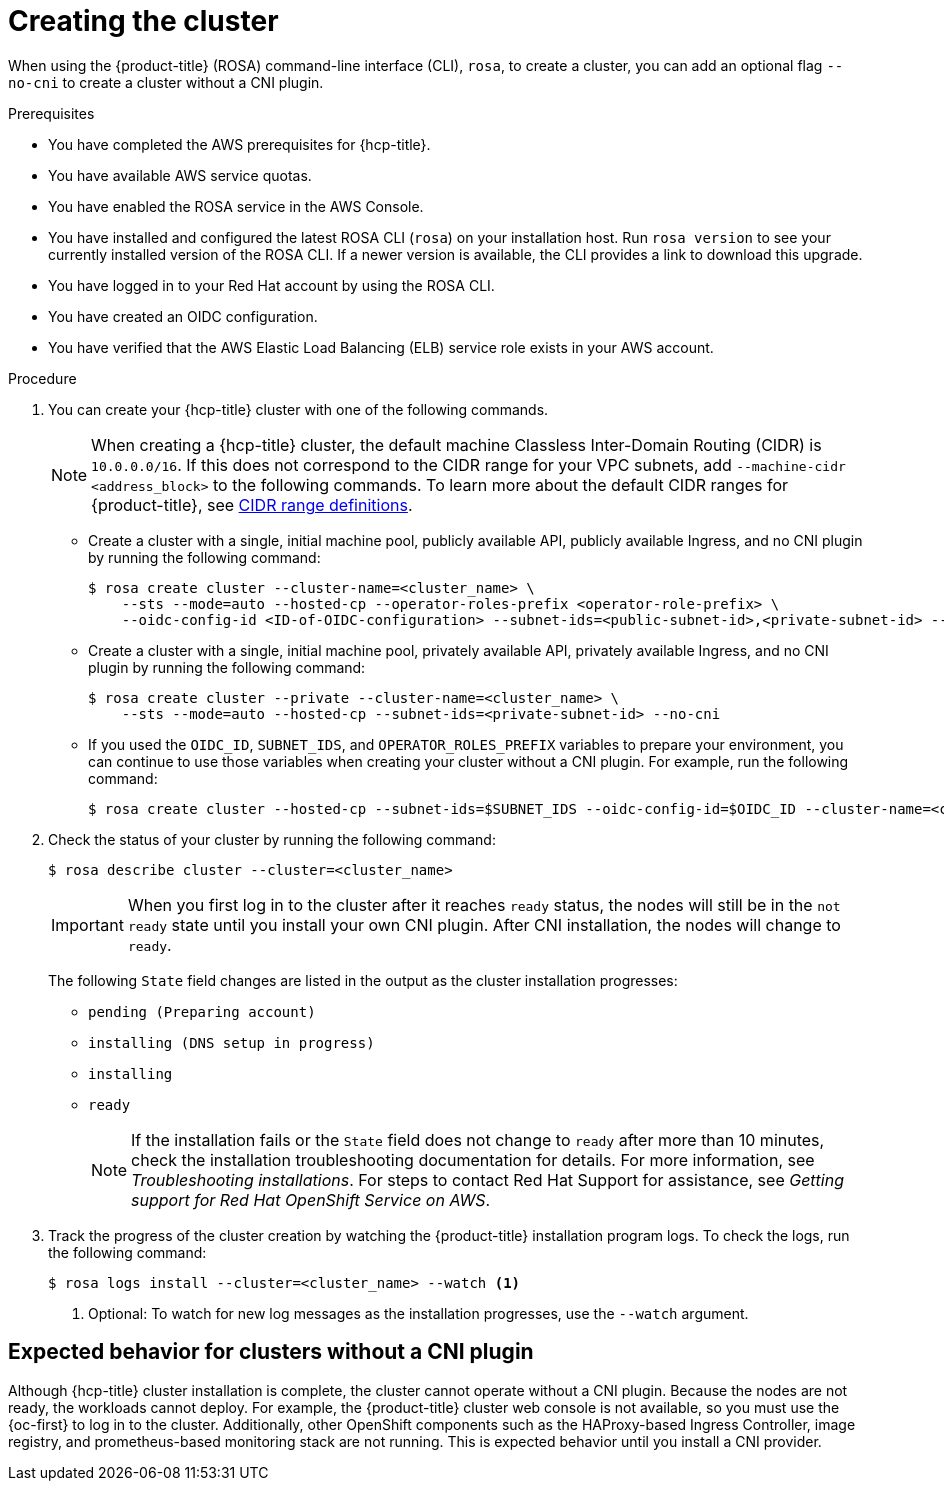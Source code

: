 // Module included in the following assemblies:
//
// * rosa_hcp/rosa-hcp-cluster-no-cni.adoc

:_mod-docs-content-type: PROCEDURE
[id="rosa-hcp-sts-creating-a-cluster-cli_{context}-no-cni"]
= Creating the cluster

When using the {product-title} (ROSA) command-line interface (CLI), `rosa`, to create a cluster, you can add an optional flag `--no-cni` to create a cluster without a CNI plugin.

.Prerequisites

* You have completed the AWS prerequisites for {hcp-title}.
* You have available AWS service quotas.
* You have enabled the ROSA service in the AWS Console.
* You have installed and configured the latest ROSA CLI (`rosa`) on your installation host. Run `rosa version` to see your currently installed version of the ROSA CLI. If a newer version is available, the CLI provides a link to download this upgrade.
* You have logged in to your Red Hat account by using the ROSA CLI.
* You have created an OIDC configuration.
* You have verified that the AWS Elastic Load Balancing (ELB) service role exists in your AWS account.

.Procedure

. You can create your {hcp-title} cluster with one of the following commands.
+
[NOTE]
====
When creating a {hcp-title} cluster, the default machine Classless Inter-Domain Routing (CIDR) is `10.0.0.0/16`. If this does not correspond to the CIDR range for your VPC subnets, add `--machine-cidr <address_block>` to the following commands. To learn more about the default CIDR ranges for {product-title}, see xref:../networking/networking_overview/cidr-range-definitions.adoc#cidr-range-definitions[CIDR range definitions].
====
+
** Create a cluster with a single, initial machine pool, publicly available API, publicly available Ingress, and no CNI plugin by running the following command:
+
[source,terminal]
----
$ rosa create cluster --cluster-name=<cluster_name> \
    --sts --mode=auto --hosted-cp --operator-roles-prefix <operator-role-prefix> \
    --oidc-config-id <ID-of-OIDC-configuration> --subnet-ids=<public-subnet-id>,<private-subnet-id> --no-cni
----

** Create a cluster with a single, initial machine pool, privately available API, privately available Ingress, and no CNI plugin by running the following command:
+
[source,terminal]
----
$ rosa create cluster --private --cluster-name=<cluster_name> \
    --sts --mode=auto --hosted-cp --subnet-ids=<private-subnet-id> --no-cni
----

** If you used the `OIDC_ID`, `SUBNET_IDS`, and `OPERATOR_ROLES_PREFIX` variables to prepare your environment, you can continue to use those variables when creating your cluster without a CNI plugin. For example, run the following command:
+
[source,terminal]
----
$ rosa create cluster --hosted-cp --subnet-ids=$SUBNET_IDS --oidc-config-id=$OIDC_ID --cluster-name=<cluster_name> --operator-roles-prefix=$OPERATOR_ROLES_PREFIX --no-cni
----

. Check the status of your cluster by running the following command:
+
[source,terminal]
----
$ rosa describe cluster --cluster=<cluster_name>
----
+
[IMPORTANT]
====
When you first log in to the cluster after it reaches `ready` status, the nodes will still be in the `not ready` state until you install your own CNI plugin. After CNI installation, the nodes will change to `ready`.
====
+
The following `State` field changes are listed in the output as the cluster installation progresses:
+
* `pending (Preparing account)`
* `installing (DNS setup in progress)`
* `installing`
* `ready`
+
[NOTE]
====
If the installation fails or the `State` field does not change to `ready` after more than 10 minutes, check the installation troubleshooting documentation for details. For more information, see _Troubleshooting installations_. For steps to contact Red Hat Support for assistance, see _Getting support for Red Hat OpenShift Service on AWS_.
====

. Track the progress of the cluster creation by watching the {product-title} installation program logs. To check the logs, run the following command:
+
[source,terminal]
----
$ rosa logs install --cluster=<cluster_name> --watch <1>
----
<1> Optional: To watch for new log messages as the installation progresses, use the `--watch` argument.

[id="rosa-hcp-no-cni-expected-behavior_{context}"]
== Expected behavior for clusters without a CNI plugin
Although {hcp-title} cluster installation is complete, the cluster cannot operate without a CNI plugin. Because the nodes are not ready, the workloads cannot deploy. For example, the {product-title} cluster web console is not available, so you must use the {oc-first} to log in to the cluster. Additionally, other OpenShift components such as the HAProxy-based Ingress Controller, image registry, and prometheus-based monitoring stack are not running. This is expected behavior until you install a CNI provider.